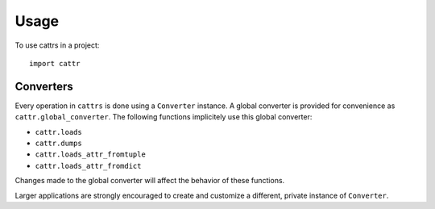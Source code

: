 =====
Usage
=====

To use cattrs in a project::

    import cattr

Converters
----------

Every operation in ``cattrs`` is done using a ``Converter`` instance. A global
converter is provided for convenience as ``cattr.global_converter``. The
following functions implicitely use this global converter:

* ``cattr.loads``
* ``cattr.dumps``
* ``cattr.loads_attr_fromtuple``
* ``cattr.loads_attr_fromdict``

Changes made to the global converter will affect the behavior of these
functions.

Larger applications are strongly encouraged to create and customize a different,
private instance of ``Converter``.